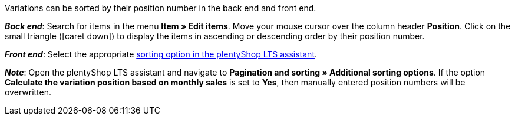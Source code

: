 ifdef::manual[]
Enter a position number for the variation.
endif::manual[]

ifdef::import[]
Enter a position number for the variation into the CSV file.

*_Default value_*: No default value

*_Permitted import values_*: Numeric

You can find the result of the import in the back end menu: <<item/managing-items#190, Item » Edit item » [Open variation] » Tab: Settings » Area: Basic settings » Entry field: Position>>
endif::import[]

ifdef::export,catalogue[]
The variation’s position number.

Corresponds to the option in the menu: <<item/managing-items#190, Item » Edit item » [Open variation] » Tab: Settings » Area: Basic settings » Entry field: Position>>
endif::export,catalogue[]

Variations can be sorted by their position number in the back end and front end.

*_Back end_*: Search for items in the menu *Item » Edit items*.
Move your mouse cursor over the column header *Position*.
Click on the small triangle (icon:caret-down[role="darkGrey"]) to display the items in ascending or descending order by their position number.

*_Front end_*: Select the appropriate <<welcome/quick-start/quick-start-online-store#120, sorting option in the plentyShop LTS assistant>>.

*_Note_*:
Open the plentyShop LTS assistant and navigate to *Pagination and sorting » Additional sorting options*.
If the option *Calculate the variation position based on monthly sales* is set to *Yes*, then manually entered position numbers will be overwritten.
